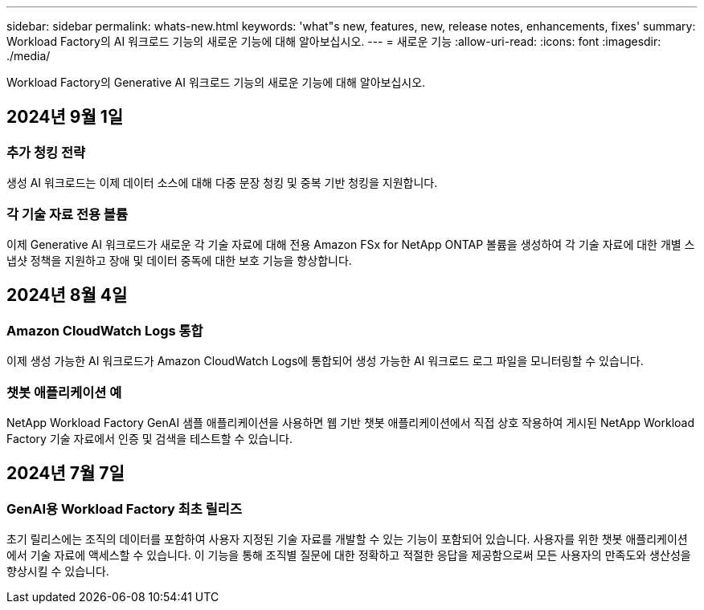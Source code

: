 ---
sidebar: sidebar 
permalink: whats-new.html 
keywords: 'what"s new, features, new, release notes, enhancements, fixes' 
summary: Workload Factory의 AI 워크로드 기능의 새로운 기능에 대해 알아보십시오. 
---
= 새로운 기능
:allow-uri-read: 
:icons: font
:imagesdir: ./media/


[role="lead"]
Workload Factory의 Generative AI 워크로드 기능의 새로운 기능에 대해 알아보십시오.



== 2024년 9월 1일



=== 추가 청킹 전략

생성 AI 워크로드는 이제 데이터 소스에 대해 다중 문장 청킹 및 중복 기반 청킹을 지원합니다.



=== 각 기술 자료 전용 볼륨

이제 Generative AI 워크로드가 새로운 각 기술 자료에 대해 전용 Amazon FSx for NetApp ONTAP 볼륨을 생성하여 각 기술 자료에 대한 개별 스냅샷 정책을 지원하고 장애 및 데이터 중독에 대한 보호 기능을 향상합니다.



== 2024년 8월 4일



=== Amazon CloudWatch Logs 통합

이제 생성 가능한 AI 워크로드가 Amazon CloudWatch Logs에 통합되어 생성 가능한 AI 워크로드 로그 파일을 모니터링할 수 있습니다.



=== 챗봇 애플리케이션 예

NetApp Workload Factory GenAI 샘플 애플리케이션을 사용하면 웹 기반 챗봇 애플리케이션에서 직접 상호 작용하여 게시된 NetApp Workload Factory 기술 자료에서 인증 및 검색을 테스트할 수 있습니다.



== 2024년 7월 7일



=== GenAI용 Workload Factory 최초 릴리즈

초기 릴리스에는 조직의 데이터를 포함하여 사용자 지정된 기술 자료를 개발할 수 있는 기능이 포함되어 있습니다. 사용자를 위한 챗봇 애플리케이션에서 기술 자료에 액세스할 수 있습니다. 이 기능을 통해 조직별 질문에 대한 정확하고 적절한 응답을 제공함으로써 모든 사용자의 만족도와 생산성을 향상시킬 수 있습니다.
